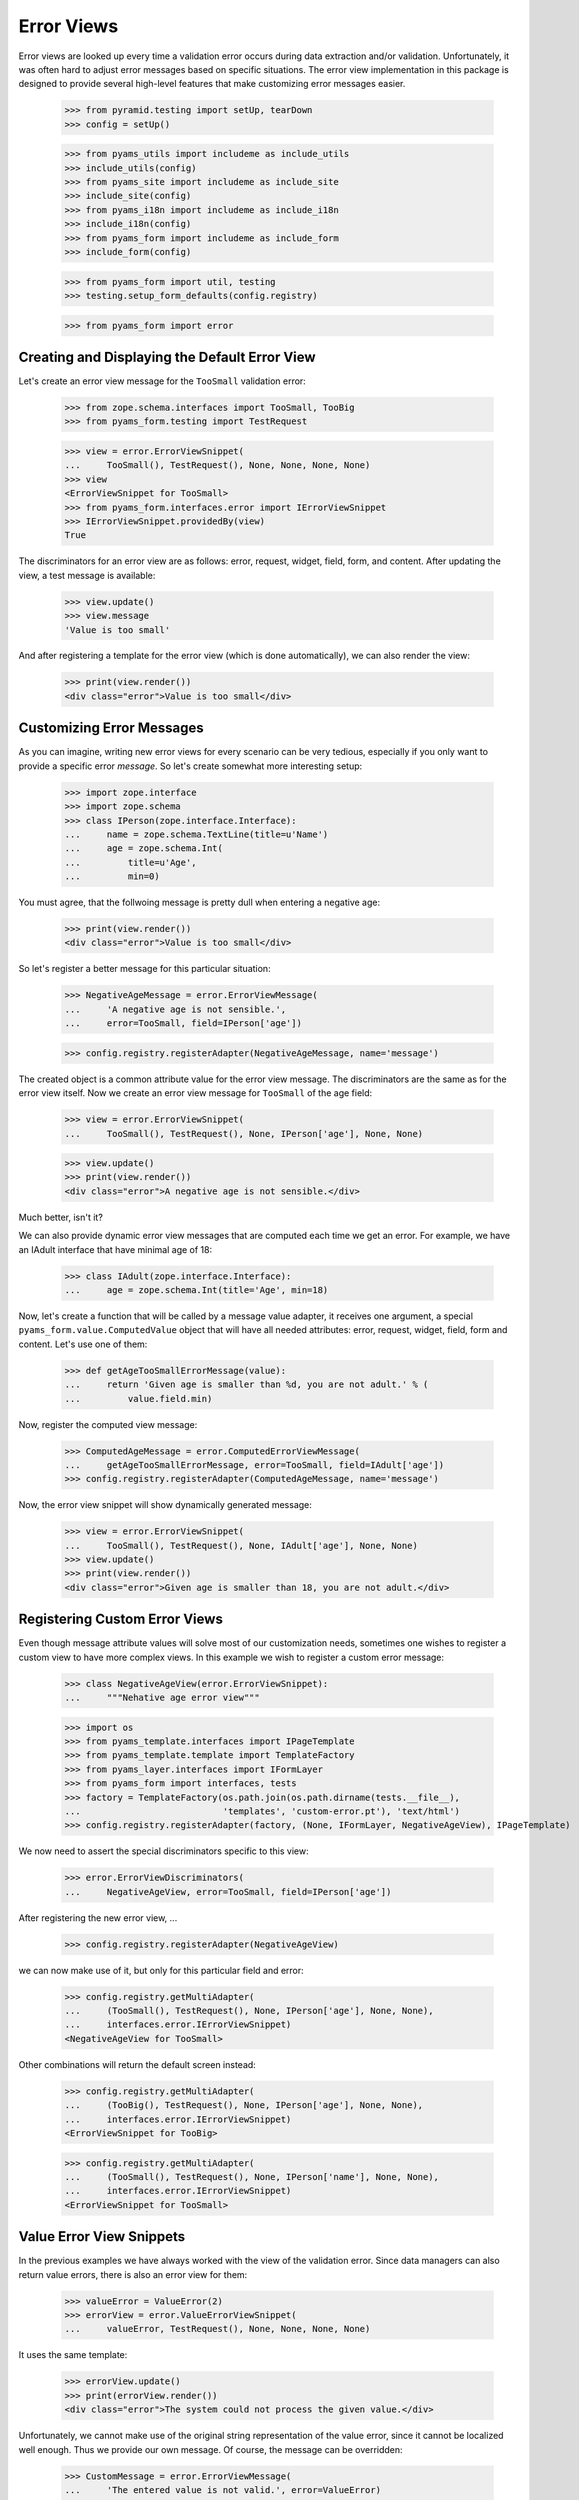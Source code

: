 ===========
Error Views
===========

Error views are looked up every time a validation error occurs during data
extraction and/or validation. Unfortunately, it was often hard to adjust error
messages based on specific situations. The error view implementation in this
package is designed to provide several high-level features that make
customizing error messages easier.

  >>> from pyramid.testing import setUp, tearDown
  >>> config = setUp()

  >>> from pyams_utils import includeme as include_utils
  >>> include_utils(config)
  >>> from pyams_site import includeme as include_site
  >>> include_site(config)
  >>> from pyams_i18n import includeme as include_i18n
  >>> include_i18n(config)
  >>> from pyams_form import includeme as include_form
  >>> include_form(config)

  >>> from pyams_form import util, testing
  >>> testing.setup_form_defaults(config.registry)

  >>> from pyams_form import error


Creating and Displaying the Default Error View
----------------------------------------------

Let's create an error view message for the ``TooSmall`` validation error:

  >>> from zope.schema.interfaces import TooSmall, TooBig
  >>> from pyams_form.testing import TestRequest

  >>> view = error.ErrorViewSnippet(
  ...     TooSmall(), TestRequest(), None, None, None, None)
  >>> view
  <ErrorViewSnippet for TooSmall>
  >>> from pyams_form.interfaces.error import IErrorViewSnippet
  >>> IErrorViewSnippet.providedBy(view)
  True

The discriminators for an error view are as follows: error, request, widget,
field, form, and content. After updating the view, a test message is available:

  >>> view.update()
  >>> view.message
  'Value is too small'

And after registering a template for the error view (which is done automatically), we can also
render the view:

  >>> print(view.render())
  <div class="error">Value is too small</div>


Customizing Error Messages
--------------------------

As you can imagine, writing new error views for every scenario can be very
tedious, especially if you only want to provide a specific error *message*. So
let's create somewhat more interesting setup:

  >>> import zope.interface
  >>> import zope.schema
  >>> class IPerson(zope.interface.Interface):
  ...     name = zope.schema.TextLine(title=u'Name')
  ...     age = zope.schema.Int(
  ...         title=u'Age',
  ...         min=0)

You must agree, that the follwoing message is pretty dull when entering a
negative age:

  >>> print(view.render())
  <div class="error">Value is too small</div>

So let's register a better message for this particular situation:

  >>> NegativeAgeMessage = error.ErrorViewMessage(
  ...     'A negative age is not sensible.',
  ...     error=TooSmall, field=IPerson['age'])

  >>> config.registry.registerAdapter(NegativeAgeMessage, name='message')

The created object is a common attribute value for the error view message. The
discriminators are the same as for the error view itself. Now we create an
error view message for ``TooSmall`` of the age field:

  >>> view = error.ErrorViewSnippet(
  ...     TooSmall(), TestRequest(), None, IPerson['age'], None, None)

  >>> view.update()
  >>> print(view.render())
  <div class="error">A negative age is not sensible.</div>

Much better, isn't it?

We can also provide dynamic error view messages that are computed each time we
get an error. For example, we have an IAdult interface that have minimal age of
18:

  >>> class IAdult(zope.interface.Interface):
  ...     age = zope.schema.Int(title='Age', min=18)

Now, let's create a function that will be called by a message value adapter,
it receives one argument, a special ``pyams_form.value.ComputedValue`` object
that will have all needed attributes: error, request, widget, field, form and
content. Let's use one of them:

  >>> def getAgeTooSmallErrorMessage(value):
  ...     return 'Given age is smaller than %d, you are not adult.' % (
  ...         value.field.min)

Now, register the computed view message:

  >>> ComputedAgeMessage = error.ComputedErrorViewMessage(
  ...     getAgeTooSmallErrorMessage, error=TooSmall, field=IAdult['age'])
  >>> config.registry.registerAdapter(ComputedAgeMessage, name='message')

Now, the error view snippet will show dynamically generated message:

  >>> view = error.ErrorViewSnippet(
  ...     TooSmall(), TestRequest(), None, IAdult['age'], None, None)
  >>> view.update()
  >>> print(view.render())
  <div class="error">Given age is smaller than 18, you are not adult.</div>


Registering Custom Error Views
------------------------------

Even though message attribute values will solve most of our customization
needs, sometimes one wishes to register a custom view to have more complex
views. In this example we wish to register a custom error message:

  >>> class NegativeAgeView(error.ErrorViewSnippet):
  ...     """Nehative age error view"""

  >>> import os
  >>> from pyams_template.interfaces import IPageTemplate
  >>> from pyams_template.template import TemplateFactory
  >>> from pyams_layer.interfaces import IFormLayer
  >>> from pyams_form import interfaces, tests
  >>> factory = TemplateFactory(os.path.join(os.path.dirname(tests.__file__),
  ...                           'templates', 'custom-error.pt'), 'text/html')
  >>> config.registry.registerAdapter(factory, (None, IFormLayer, NegativeAgeView), IPageTemplate)

We now need to assert the special discriminators specific to this view:

  >>> error.ErrorViewDiscriminators(
  ...     NegativeAgeView, error=TooSmall, field=IPerson['age'])

After registering the new error view, ...

  >>> config.registry.registerAdapter(NegativeAgeView)

we can now make use of it, but only for this particular field and error:

  >>> config.registry.getMultiAdapter(
  ...     (TooSmall(), TestRequest(), None, IPerson['age'], None, None),
  ...     interfaces.error.IErrorViewSnippet)
  <NegativeAgeView for TooSmall>

Other combinations will return the default screen instead:

  >>> config.registry.getMultiAdapter(
  ...     (TooBig(), TestRequest(), None, IPerson['age'], None, None),
  ...     interfaces.error.IErrorViewSnippet)
  <ErrorViewSnippet for TooBig>

  >>> config.registry.getMultiAdapter(
  ...     (TooSmall(), TestRequest(), None, IPerson['name'], None, None),
  ...     interfaces.error.IErrorViewSnippet)
  <ErrorViewSnippet for TooSmall>


Value Error View Snippets
-------------------------

In the previous examples we have always worked with the view of the validation
error. Since data managers can also return value errors, there is also an
error view for them:

  >>> valueError = ValueError(2)
  >>> errorView = error.ValueErrorViewSnippet(
  ...     valueError, TestRequest(), None, None, None, None)

It uses the same template:

  >>> errorView.update()
  >>> print(errorView.render())
  <div class="error">The system could not process the given value.</div>

Unfortunately, we cannot make use of the original string representation of the
value error, since it cannot be localized well enough. Thus we provide our own
message. Of course, the message can be overridden:

  >>> CustomMessage = error.ErrorViewMessage(
  ...     'The entered value is not valid.', error=ValueError)
  >>> config.registry.registerAdapter(CustomMessage, name='message')

Let's now render the snippet again:

  >>> errorView.update()
  >>> print(errorView.render())
  <div class="error">The entered value is not valid.</div>


Invalid Error View Snippets
---------------------------

When invariants are used, commonly the ``Invalid`` exception (from the
``zope.interface`` package) is raised from within the invariant, if the
invariant finds a problem. We need a special error view snippet for this class
of errors:

  >>> invalidError = zope.interface.Invalid(u'The data was invalid.')
  >>> errorView = error.InvalidErrorViewSnippet(
  ...     invalidError, TestRequest(), None, None, None, None)

Since the same template as before is used, the error simply renders:

  >>> errorView.update()
  >>> print(errorView.render())
  <div class="error">The data was invalid.</div>

As you can see, the first argument to the exception is used as the explanatory
message of the error.


Tests cleanup:

  >>> tearDown()
